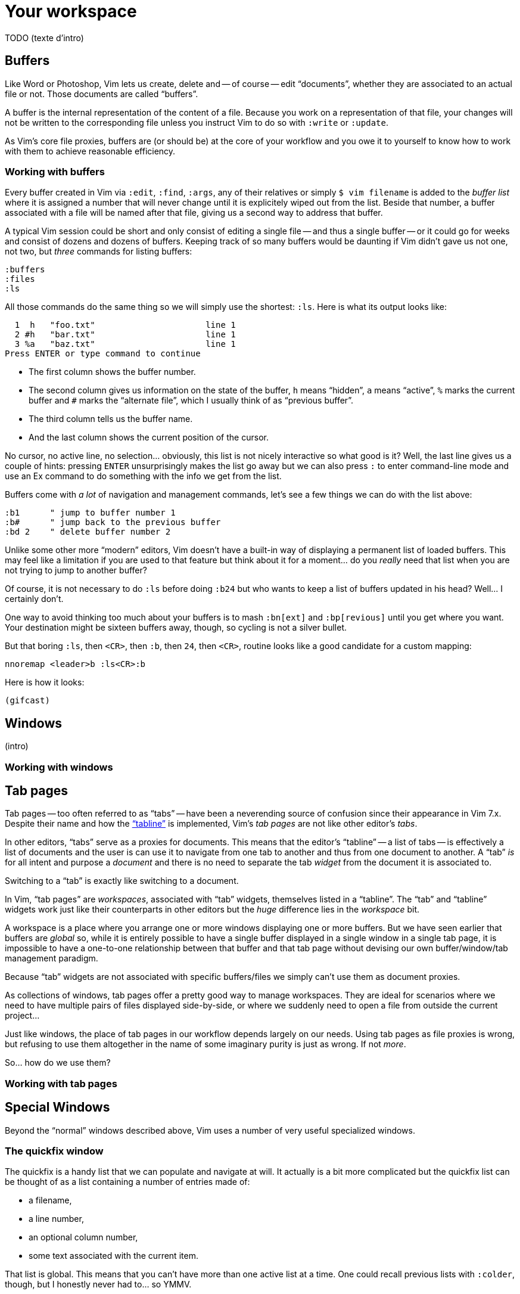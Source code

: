 = Your workspace
:stylesdir: css
:stylesheet: style2.css
:imagesdir: images
:scriptsdir: javascript
:linkcss:

TODO (texte d'intro)

== Buffers

Like Word or Photoshop, Vim lets us create, delete and -- of course -- edit "`documents`", whether they are associated to an actual file or not. Those documents are called "`buffers`".

A buffer is the internal representation of the content of a file. Because you work on a representation of that file, your changes will not be written to the corresponding file unless you instruct Vim to do so with `:write` or `:update`.

As Vim's core file proxies, buffers are (or should be) at the core of your workflow and you owe it to yourself to know how to work with them to achieve reasonable efficiency.

=== Working with buffers

Every buffer created in Vim via `:edit`, `:find`, `:args`, any of their relatives or simply `$ vim filename` is added to the _buffer list_ where it is assigned a number that will never change until it is explicitely wiped out from the list. Beside that number, a buffer associated with a file will be named after that file, giving us a second way to address that buffer.

A typical Vim session could be short and only consist of editing a single file -- and thus a single buffer -- or it could go for weeks and consist of dozens and dozens of buffers. Keeping track of so many buffers would be daunting if Vim didn't gave us not one, not two, but _three_ commands for listing buffers:

    :buffers
    :files
    :ls

All those commands do the same thing so we will simply use the shortest: `:ls`. Here is what its output looks like:

      1  h   "foo.txt"                      line 1
      2 #h   "bar.txt"                      line 1
      3 %a   "baz.txt"                      line 1
    Press ENTER or type command to continue

* The first column shows the buffer number.

* The second column gives us information on the state of the buffer, `h` means "`hidden`", `a` means "`active`", `%` marks the current buffer and `#` marks the "`alternate file`", which I usually think of as "`previous buffer`".

* The third column tells us the buffer name.

* And the last column shows the current position of the cursor.

No cursor, no active line, no selection… obviously, this list is not nicely interactive so what good is it? Well, the last line gives us a couple of hints: pressing `ENTER` unsurprisingly makes the list go away but we can also press `:` to enter command-line mode and use an Ex command to do something with the info we get from the list.

Buffers come with _a lot_ of navigation and management commands, let's see a few things we can do with the list above:

    :b1      " jump to buffer number 1
    :b#      " jump back to the previous buffer
    :bd 2    " delete buffer number 2

Unlike some other more "`modern`" editors, Vim doesn't have a built-in way of displaying a permanent list of loaded buffers. This may feel like a limitation if you are used to that feature but think about it for a moment... do you _really_ need that list when you are not trying to jump to another buffer?

Of course, it is not necessary to do `:ls` before doing `:b24` but who wants to keep a list of buffers updated in his head? Well... I certainly don't.

One way to avoid thinking too much about your buffers is to mash `:bn[ext]` and `:bp[revious]` until you get where you want. Your destination might be sixteen buffers away, though, so cycling is not a silver bullet.

But that boring `:ls`, then `<CR>`, then `:b`, then `24`, then `<CR>`, routine looks like a good candidate for a custom mapping:

    nnoremap <leader>b :ls<CR>:b

Here is how it looks:

    (gifcast)

== Windows

(intro)

=== Working with windows

== Tab pages

Tab pages -- too often referred to as "`tabs`" -- have been a neverending source of confusion since their appearance in Vim 7.x. Despite their name and how the <<_the_tabline,"`tabline`">> is implemented, Vim's _tab pages_ are not like other editor's _tabs_.

In other editors, "`tabs`" serve as a proxies for documents. This means that the editor's "`tabline`" -- a list of tabs -- is effectively a list of documents and the user is can use it to navigate from one tab to another and thus from one document to another. A "`tab`" _is_ for all intent and purpose a _document_ and there is no need to separate the tab _widget_ from the document it is associated to.

Switching to a "`tab`" is exactly like switching to a document.

In Vim, "`tab pages`" are _workspaces_, associated with "`tab`" widgets, themselves listed in a "`tabline`". The "`tab`" and "`tabline`" widgets work just like their counterparts in other editors but the _huge_ difference lies in the _workspace_ bit.

A workspace is a place where you arrange one or more windows displaying one or more buffers. But we have seen earlier that buffers are _global_ so, while it is entirely possible to have a single buffer displayed in a single window in a single tab page, it is impossible to have a one-to-one relationship between that buffer and that tab page without devising our own buffer/window/tab management paradigm.

Because "`tab`" widgets are not associated with specific buffers/files we simply can't use them as document proxies.

As collections of windows, tab pages offer a pretty good way to manage workspaces. They are ideal for scenarios where we need to have multiple pairs of files displayed side-by-side, or where we suddenly need to open a file from outside the current project...

Just like windows, the place of tab pages in our workflow depends largely on our needs. Using tab pages as file proxies is wrong, but refusing to use them altogether in the name of some imaginary purity is just as wrong. If not _more_.

So... how do we use them?

=== Working with tab pages


== Special Windows

Beyond the "`normal`" windows described above, Vim uses a number of very useful specialized windows.

=== The quickfix window

The quickfix is a handy list that we can populate and navigate at will. It actually is a bit more complicated but the quickfix list can be thought of as a list containing a number of entries made of:

* a filename,
* a line number,
* an optional column number,
* some text associated with the current item.

That list is global. This means that you can't have more than one active list at a time. One could recall previous lists with `:colder`, though, but I honestly never had to... so YMMV.

Vim comes with a lot of commands that populate the quickfix list, like `:grep` or `:vimgrep`, used for searching text in your project, and `:make`, used to build your program or pass them through a syntax checker. Once the quickfix is populated with valid entries, one can use a number of relatively intuitively named commands to navigate the list:

    :cfirst
    :clast
    :cnext
    :cprevious

or use `:copen` to open the interactive "`quickfix window`", or -- even better -- `:cwindow`:

    (gifcast)

See? The quickfix window is super-useful and super-easy to use.

The quickfix list has a close cousin called "`location list`" that pretty much works the same way except for these two differences:

* unlike the quickfix list, the location list is local to a window so you can have as many as you have windows,
* the commands start with an `l` instead of a `c`, `:lfirst`, `:lwindow`, etc.

Using the location list can be useful if you are heavily into windows and tab pages but the quickfix list is probably a simpler choice otherwise.

Now, repeating the `:w` & `:mak` & `:cw` dance over and over doesn't sound fun. Does it? Well, those commands can be chained with a `|`:

    :w|mak|cw

and recalled with `<Up>` so that's not such a big deal but there is still room for improvement, here:

* we have too many `<Enter>` to press,
* some kind of automation would be better.

Let's address the first issue by telling Vim to shut up with the `:silent` command:

    :w|silent mak|cw

A simple mapping would be a perfect alternative to all that typing. Let's try with `<F5>`, a shortcut often used in IDEs to compile the project, both in insert mode and normal mode:

    inoremap <F5> <Esc>:write|silent make|cwindow<CR>
    nnoremap <F5> :write|silent make|cwindow<CR>

Hmm... It looks like Vim doesn't like bars in mappings. That's understandable, actually: bars are used to separate commands but `inoremap <F5> <Esc>:write|silent make|cwindow<CR>` is _one_ command and the parts between bars don't really make sense on their own. So what can we do? Escape those bars?

Well yes:

    inoremap <F5> <Esc>:write\|silent make\|cwindow<CR>
    nnoremap <F5> :write\|silent make\|cwindow<CR>

or we can use `<Bar>`:

    inoremap <F5> <Esc>:write<Bar>silent make<Bar>cwindow<CR>
    nnoremap <F5> :write<Bar>silent make<Bar>cwindow<CR>

Let's see how it looks:

    (gifcast)

==== Reference

    :help quickfix
    :help :silent
    :help map_bar

=== The preview window

The preview window is a small window used to preview something, usually the signature of a function while we are working on its usage. It is a lot like a normal window except for these differences:

* opening the preview window doesn't steal the focus from the current window,
* there is only one preview window per tab page,
* it can be closed even if it is not focused.

This window can be opened with a bunch of commands, among which these ones:

    :ptag foo       " open tag 'foo' in a preview window
    <C-w>}          " open tag under the cursor in a preview window
    :psearch bar    " use include search to find 'bar' and open it in a preview window

And closed with: `:pclose` or `<C-w>z`.

Here is the preview window in action:

    (gifcast)

==== Reference

    :help preview-window

=== The Command-line window

The command-line is a handy way to input commands but it is not that good when it comes to editing the current command or recalling an old one and changing its parameters. This is not a design flaw or an implementation issue, though: only sane seperation of concerns that should appeal to anyone used to the concept of *modal editing*.

You use insert mode to insert text and normal mode to edit text.

You use command-line mode to issue commands and the command-line window to edit the current command and command history.

Simple.

Opening the command-line window from the current command-line mode is done with `<C-f>`. This will open the relevant command history in the command-line window, with the current command ready for you to edit on the last line.

From normal mode, you can use `q:` to open the command-line history or `q/`/`q?` to open the search history, with the cursor in an empty line. Press `<CR>` in normal mode to run the current command or `:q` to quit that window.

Here is the command-line window in action:

    (gifcast)

Some hardcore Ex commands users like to use the command-line window instead of the usual command-line. This can be done by overriding `:` in normal mode:

    nnoremap : q:i

I don't recommend doing that, actually, but I think it is an interesting example of customization.

==== Reference

    :h cmdline-window

== Various UI elements

In addition to windows, we have many UI elements at our disposal for displaying information and/or interacting with one feature or another.

=== The tabline

   (picture)

The tabline is a list of "tabs" working as proxies for tab pages. Each tab shows some information on its associated tab page:

* the name of the buffer currently displayed in the currently focused window,
* the number of windows contained in the tab page when there is more than one,
* a `+` if one of the buffers displayed in one of the windows is "dirty".

If you have enabled mouse support in your `vimrc` and your terminal emulator supports that feature, you can use your mouse to switch to a tab page, reorder the tabs or close the current tab page by clicking on the `X` at the end of the tabline.

When to show a tabline can be defined with the `showtabline` option and what information to display depends on the `tabline` option.

While Vim's _tab pages_ are definitely not equivalent to other editor's _tabs_, Vim's _tabline_ looks and works a lot like its counterparts and suffers from the same usability issues.

The main issue is that tabs are used to display filenames and filenames take up a lot of horizontal space. An horizontal space that is physically limited and thus incapable of displaying more than a few tabs. Many solutions exist to remedy that problem: wrapping the tabline to form a second one, adding scrolling widgets at both ends of the tabline, grouping tabs, truncating filenames... The harsh reality is that none of those "solutions" is free of annoying side effects which, ultimately, can turn an otherwise good idea into an unusable gyzmo.

The tabline and tab pages still have their use, mind you, but it is important to not think about them as you would in other editors.

==== Reference

    :help 'showtabline'
    :help 'tabline'
    :help setting-tabline

=== The statusline

    (picture)

The statusline is that "bar", at the bottom of windows, used to show information on the window itself or the buffer currently displayed in that window. It can also be used to resize windows if mouse support is enabled.

By default, the statusline is shown only when there is more than one window but this can be changed with the `laststatus` option:

    set laststatus=2

The default content of the statusline -- the filename and a status indicator -- is not exactly thrilling but it's possible to beef it up by enabling the `ruler` option that shows the line and colum of the cursor and tells how much of the buffer is currently visible.

It is very common, though, to customize it a bit further by playing with the `statusline` option that gives more control over the statusline's content and appearance.

This is how I define the statusline shown in the picture above, the explanation for each item can be found in `:help 'statusline'`:

    set statusline=%<\ %f\ %m%r%y%w%=\ L:\ \%l\/\%L\ C:\ \%c\ 

It is also possible to define colors for specific parts or use functions to display dynamic information not provided by Vim but I recommend measure, here: the statusline is an information device, not a decorative widget.

==== Reference

    :help 'laststatus'
    :help 'ruler'
    :help 'statusline'

=== Line numbers

Line numbers are a fairly straightforward feature that doesn't deserve much explanation. One enables it with `:set number`, disables it with `:set nonumber` and decides how much room they take with `:set numberwidth=6`.

In most editors or IDEs, line numbers are only used directly by users in two ways: to communicate with other people who work on the same code and to jump to a specific line.

In addition, Vim allows us to use line numbers to define the range and/or the address for many Ex commands:

    33G          " go to line 33
    V13G         " linewise visual selection from here to line 13
    :2t24        " copy line 2 after line 24
    :m12         " move current line after line 12
    :8,17d       " delete lines 8 to 17
    :46put=@f    " put content of register f after line 46

But we are not limited to absolute line numbers: we can use relative line numbers to see how far a line is from the current line.

    (screenshot)

Relative numbers can be enabled with `set relativenumber` and used in the same way as absolute line numbers:

    6j           " go down 6 lines
    V5k          " linewise visual selection from here to 5 lines above
    :-2,+6m45    " move lines from 2 lines above to 6 lines below after line 45

==== Reference

    :help 'number'
    :help 'numberwidth'
    :help 'relativenumber'

=== The fold column

    (picture)

The `"fold column"` is disabled by default but can be enabled by setting the `foldcolumn` option to a number between 1 and 12. It is used to show information about the folds in your buffer and let you open and close them with the mouse if mouse support is enabled.

Open folds are marked with a clickable `-`, lines belonging to a fold are marked with a `|` and closed folds are marked with a clickable `+`.

==== Reference

    :h fold-foldcolumn
    :h 'foldcolumn'

=== The sign column

    (picture)

The "sign column" can't be shown or hidden easily: Vim shows it when you have one or more signs in your buffer and removes it when there's no sign anymore.

The color and content of individual signs is usually defined by plugin authors whereas the background of the column is the responsibility of your colorscheme.

==== Reference

    :help signs

=== The completion menu

    (picture)

The completion menu comes up when you press one of the many key-combinations affected to insert mode completion and there is at least one or more possible completions. In pure "modal" fashion, once the menu is displayed, some keys acquire a new meaning to allow cursor movement and selection but the general pattern stays consistent with the general Vim UI and works more or less how we expect.

problems and solutions (to be written)

==== Reference

    :help ins-completion-menu

=== The command-line

    (picture)

The command-line is Vim's main interface. Like the prompt of your computer's shell, it is used to send commands to Vim and for feedback if necessary.

==== Reference

== Conclusion

(to be written)

++++
<div id="front">
    <a href="#" id="open-close">...</a>
    <ul>
        <li>
            <a href="0.html">0&nbsp;&nbsp;&nbsp;An introduction</a>
        </li>
        <li>
            <a href="1.html">1&nbsp;&nbsp;&nbsp;Lord of the files</a>
        </li>
        <li class="current">
            <a href="2.html">2&nbsp;&nbsp;&nbsp;Your workspace</a>
        </li>
        <li>
            <a href="3.html">3&nbsp;&nbsp;&nbsp;Title pending</a>
        </li>
        <li>
            <a href="4.html">4&nbsp;&nbsp;&nbsp;Title pending</a>
        </li>
        <li>
            <a href="5.html">5&nbsp;&nbsp;&nbsp;Title pending</a>
        </li>
        <li>
            <a href="6.html">6&nbsp;&nbsp;&nbsp;Title pending</a>
        </li>
        <li>
            <a href="7.html">7&nbsp;&nbsp;&nbsp;Title pending</a>
        </li>
        <li>
            <a href="8.html">8&nbsp;&nbsp;&nbsp;Title pending</a>
        </li>
    </ul>
</div>
<h6>The Patient Vimmer</h6>
<div id="bottom">
    <p>Written by <a href="https://github.com/romainl">Romain Lafourcade</a>, with help from <a href="https://github.com/dahu/">Barry Arthur</a> and the #vim community.</p>
<p>Copyleft 2015</p>
</div>
<script src="javascript/behavior.js"></script>
++++
